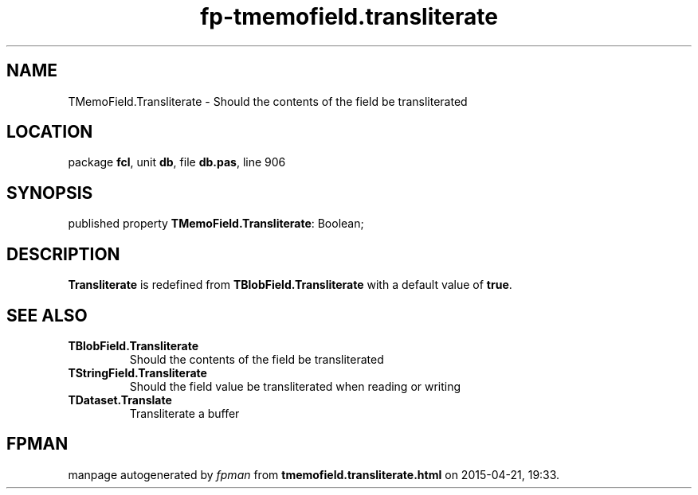 .\" file autogenerated by fpman
.TH "fp-tmemofield.transliterate" 3 "2014-03-14" "fpman" "Free Pascal Programmer's Manual"
.SH NAME
TMemoField.Transliterate - Should the contents of the field be transliterated
.SH LOCATION
package \fBfcl\fR, unit \fBdb\fR, file \fBdb.pas\fR, line 906
.SH SYNOPSIS
published property \fBTMemoField.Transliterate\fR: Boolean;
.SH DESCRIPTION
\fBTransliterate\fR is redefined from \fBTBlobField.Transliterate\fR with a default value of \fBtrue\fR.


.SH SEE ALSO
.TP
.B TBlobField.Transliterate
Should the contents of the field be transliterated
.TP
.B TStringField.Transliterate
Should the field value be transliterated when reading or writing
.TP
.B TDataset.Translate
Transliterate a buffer

.SH FPMAN
manpage autogenerated by \fIfpman\fR from \fBtmemofield.transliterate.html\fR on 2015-04-21, 19:33.

